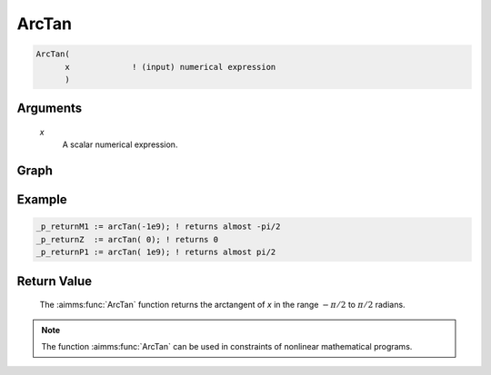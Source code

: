 .. aimms:function:: ArcTan(x)

.. _ArcTan:

ArcTan
======

.. code-block:: aimms

    ArcTan(
          x             ! (input) numerical expression
          )

Arguments
---------

    *x*
        A scalar numerical expression.

Graph
-----------------

.. image:: images/arctan.png
    :align: center


Example
-----------

.. code-block:: aimms

	_p_returnM1 := arcTan(-1e9); ! returns almost -pi/2
	_p_returnZ  := arcTan( 0); ! returns 0
	_p_returnP1 := arcTan( 1e9); ! returns almost pi/2


Return Value
------------

    The :aimms:func:`ArcTan` function returns the arctangent of *x* in the range
    :math:`-\pi/2` to :math:`\pi/2` radians.

.. note::

    The function :aimms:func:`ArcTan` can be used in constraints of nonlinear
    mathematical programs.

.. seealso::

    -   The functions :aimms:func:`ArcSin`, :aimms:func:`ArcCos`, :aimms:func:`Tan`. Arithmetic functions are
        discussed in full detail in :ref:`sec:expr.num.functions` of 
        the `Language Reference <https://documentation.aimms.com/language-reference/index.html>`__.
        
    -   `Wikipedia <https://en.wikipedia.org/wiki/Inverse_trigonometric_functions>`_
